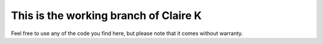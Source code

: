 ======================================
This is the working branch of Claire K
======================================

Feel free to use any of the code you find here, but please note that it comes without warranty.
